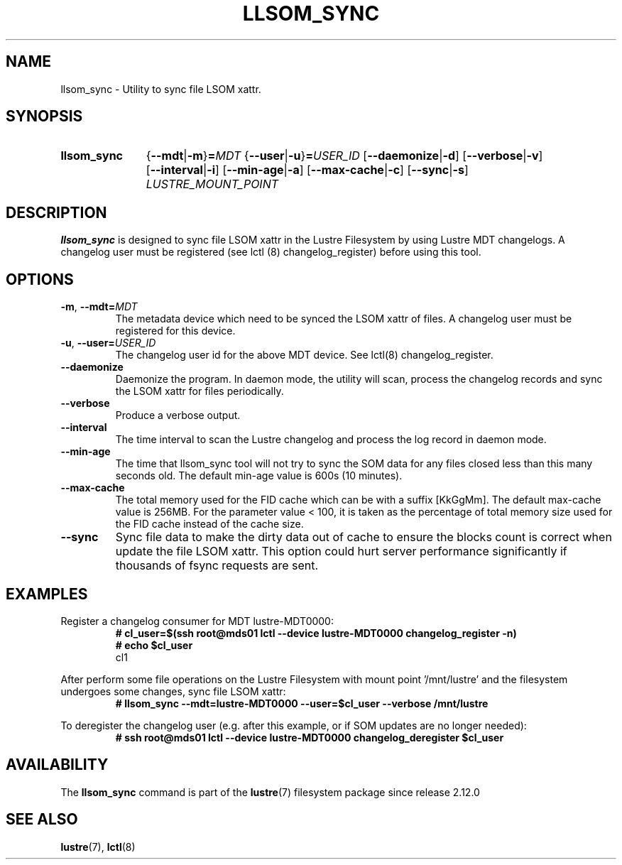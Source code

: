 .TH LLSOM_SYNC 8 2024-08-28 Lustre "Lustre Configuration Utilities"
.SH NAME
llsom_sync \- Utility to sync file LSOM xattr.
.SH SYNOPSIS
.SY llsom_sync
.RB { --mdt | -m }\c
.BI = MDT
.RB { --user | -u }\c
.BI = USER_ID
.RB [ --daemonize | -d ]
.RB [ --verbose | -v ]
.RB [ --interval | -i ]
.RB [ --min-age | -a ]
.RB [ --max-cache | -c ]
.RB [ --sync | -s ]
.I LUSTRE_MOUNT_POINT
.YS
.SH DESCRIPTION
.B llsom_sync
is designed to sync file LSOM xattr in the Lustre Filesystem by
using Lustre MDT changelogs.  A changelog user must be registered
(see lctl (8) changelog_register) before using this tool.
.SH OPTIONS
.TP
.BR -m ", " --mdt= \fIMDT
The metadata device which need to be synced the LSOM xattr of files.
A changelog user must be registered for this device.
.TP
.BR -u ", " --user= \fIUSER_ID
The changelog user id for the above MDT device. See lctl(8) changelog_register.
.TP
.B --daemonize
Daemonize the program. In daemon mode, the utility will scan,
process the changelog records and sync the LSOM xattr for files periodically.
.TP
.B --verbose
Produce a verbose output.
.TP
.B --interval
The time interval to scan the Lustre changelog and process the log record in
daemon mode.
.TP
.B --min-age
The time that llsom_sync tool will not try to sync the SOM data for any files
closed less than this many seconds old.
The default min-age value is 600s (10 minutes).
.TP
.B --max-cache
The total memory used for the FID cache which can be with a suffix [KkGgMm].
The default max-cache value is 256MB. For the parameter value < 100, it is
taken as the percentage of total memory size used for the FID cache instead
of the cache size.
.TP
.B --sync
Sync file data to make the dirty data out of cache to ensure the blocks count
is correct when update the file LSOM xattr. This option could hurt server
performance significantly if thousands of fsync requests are sent.
.SH EXAMPLES
Register a changelog consumer for MDT lustre-MDT0000:
.RS
.EX
.B # cl_user=$(ssh root@mds01 lctl --device lustre-MDT0000 changelog_register -n)
.B # echo $cl_user
cl1
.EE
.RE
.PP
After perform some file operations on the Lustre Filesystem with
mount point '/mnt/lustre' and the filesystem undergoes some changes,
sync file LSOM xattr:
.RS
.EX
.B # llsom_sync --mdt=lustre-MDT0000 --user=$cl_user --verbose /mnt/lustre
.EE
.RE
.PP
To deregister the changelog user (e.g. after this example, or if SOM
updates are no longer needed):
.RS
.EX
.B # ssh root@mds01 lctl --device lustre-MDT0000 changelog_deregister $cl_user
.EE
.RE
.SH AVAILABILITY
The
.B llsom_sync
command is part of the
.BR lustre (7)
filesystem package since release 2.12.0
.\" Added in commit v2_11_53_0-60-gcaba6b9af0
.SH SEE ALSO
.BR lustre (7),
.BR lctl (8)
